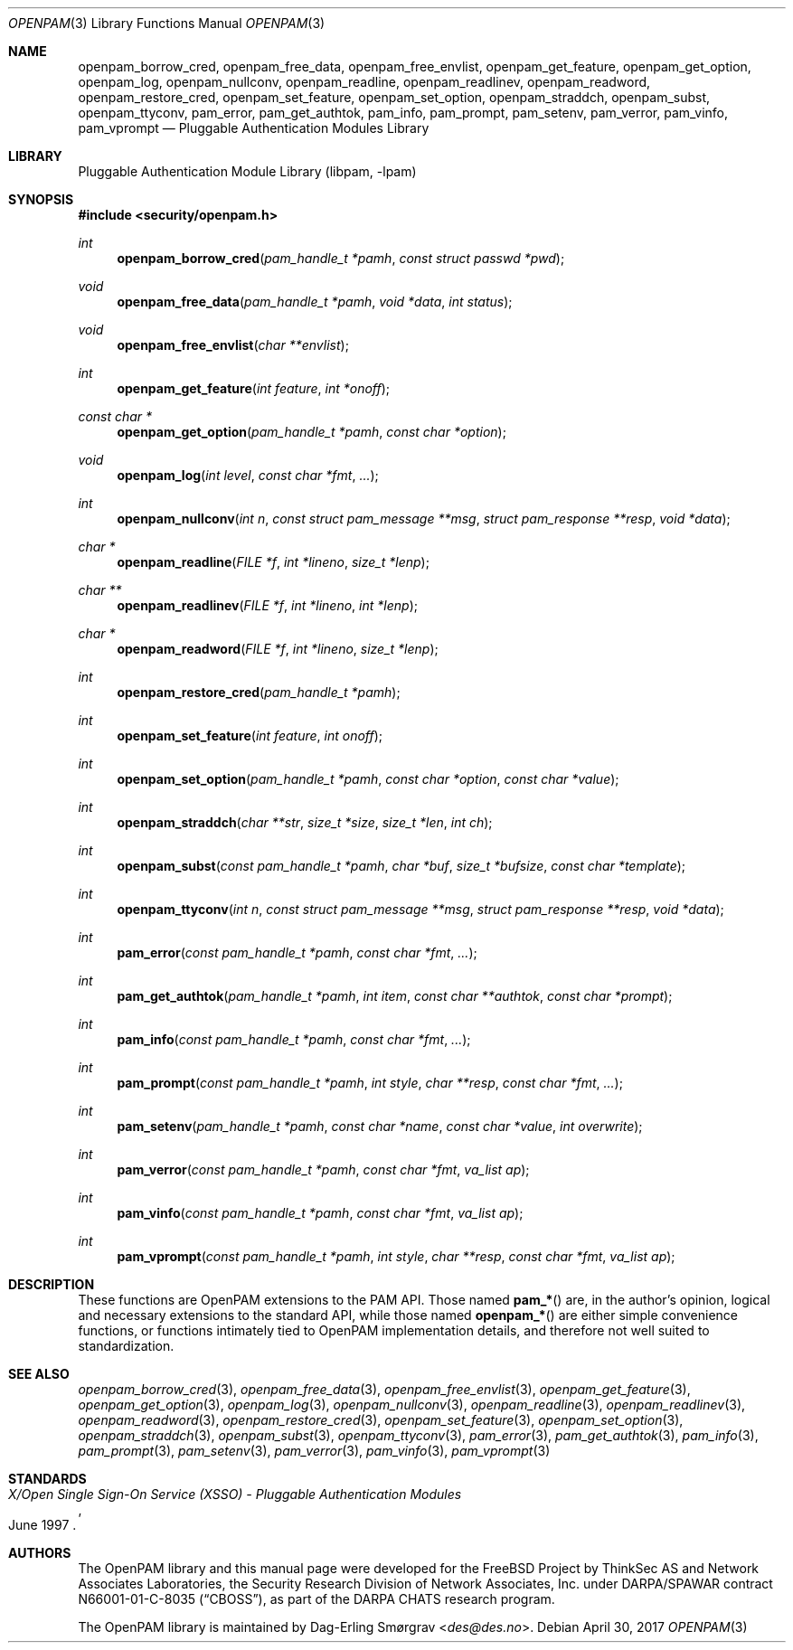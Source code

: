 .\"	$NetBSD: openpam.3,v 1.9 2015/06/05 20:35:10 joerg Exp $
.\"
.\" Generated by gendoc.pl
.Dd April 30, 2017
.Dt OPENPAM 3
.Os
.Sh NAME
.Nm openpam_borrow_cred ,
.Nm openpam_free_data ,
.Nm openpam_free_envlist ,
.Nm openpam_get_feature ,
.Nm openpam_get_option ,
.Nm openpam_log ,
.Nm openpam_nullconv ,
.Nm openpam_readline ,
.Nm openpam_readlinev ,
.Nm openpam_readword ,
.Nm openpam_restore_cred ,
.Nm openpam_set_feature ,
.Nm openpam_set_option ,
.Nm openpam_straddch ,
.Nm openpam_subst ,
.Nm openpam_ttyconv ,
.Nm pam_error ,
.Nm pam_get_authtok ,
.Nm pam_info ,
.Nm pam_prompt ,
.Nm pam_setenv ,
.Nm pam_verror ,
.Nm pam_vinfo ,
.Nm pam_vprompt
.Nd Pluggable Authentication Modules Library
.Sh LIBRARY
.Lb libpam
.Sh SYNOPSIS
.In security/openpam.h
.Ft "int"
.Fn openpam_borrow_cred "pam_handle_t *pamh" "const struct passwd *pwd"
.Ft "void"
.Fn openpam_free_data "pam_handle_t *pamh" "void *data" "int status"
.Ft "void"
.Fn openpam_free_envlist "char **envlist"
.Ft "int"
.Fn openpam_get_feature "int feature" "int *onoff"
.Ft "const char *"
.Fn openpam_get_option "pam_handle_t *pamh" "const char *option"
.Ft "void"
.Fn openpam_log "int level" "const char *fmt" "..."
.Ft "int"
.Fn openpam_nullconv "int n" "const struct pam_message **msg" "struct pam_response **resp" "void *data"
.Ft "char *"
.Fn openpam_readline "FILE *f" "int *lineno" "size_t *lenp"
.Ft "char **"
.Fn openpam_readlinev "FILE *f" "int *lineno" "int *lenp"
.Ft "char *"
.Fn openpam_readword "FILE *f" "int *lineno" "size_t *lenp"
.Ft "int"
.Fn openpam_restore_cred "pam_handle_t *pamh"
.Ft "int"
.Fn openpam_set_feature "int feature" "int onoff"
.Ft "int"
.Fn openpam_set_option "pam_handle_t *pamh" "const char *option" "const char *value"
.Ft "int"
.Fn openpam_straddch "char **str" "size_t *size" "size_t *len" "int ch"
.Ft "int"
.Fn openpam_subst "const pam_handle_t *pamh" "char *buf" "size_t *bufsize" "const char *template"
.Ft "int"
.Fn openpam_ttyconv "int n" "const struct pam_message **msg" "struct pam_response **resp" "void *data"
.Ft "int"
.Fn pam_error "const pam_handle_t *pamh" "const char *fmt" "..."
.Ft "int"
.Fn pam_get_authtok "pam_handle_t *pamh" "int item" "const char **authtok" "const char *prompt"
.Ft "int"
.Fn pam_info "const pam_handle_t *pamh" "const char *fmt" "..."
.Ft "int"
.Fn pam_prompt "const pam_handle_t *pamh" "int style" "char **resp" "const char *fmt" "..."
.Ft "int"
.Fn pam_setenv "pam_handle_t *pamh" "const char *name" "const char *value" "int overwrite"
.Ft "int"
.Fn pam_verror "const pam_handle_t *pamh" "const char *fmt" "va_list ap"
.Ft "int"
.Fn pam_vinfo "const pam_handle_t *pamh" "const char *fmt" "va_list ap"
.Ft "int"
.Fn pam_vprompt "const pam_handle_t *pamh" "int style" "char **resp" "const char *fmt" "va_list ap"
.\"
.\" $OpenPAM: openpam.man 938 2017-04-30 21:34:42Z des $
.\"
.Sh DESCRIPTION
These functions are OpenPAM extensions to the PAM API.
Those named
.Fn pam_*
are, in the author's opinion, logical and necessary extensions to the
standard API, while those named
.Fn openpam_*
are either simple convenience functions, or functions intimately tied
to OpenPAM implementation details, and therefore not well suited to
standardization.
.Sh SEE ALSO
.Xr openpam_borrow_cred 3 ,
.Xr openpam_free_data 3 ,
.Xr openpam_free_envlist 3 ,
.Xr openpam_get_feature 3 ,
.Xr openpam_get_option 3 ,
.Xr openpam_log 3 ,
.Xr openpam_nullconv 3 ,
.Xr openpam_readline 3 ,
.Xr openpam_readlinev 3 ,
.Xr openpam_readword 3 ,
.Xr openpam_restore_cred 3 ,
.Xr openpam_set_feature 3 ,
.Xr openpam_set_option 3 ,
.Xr openpam_straddch 3 ,
.Xr openpam_subst 3 ,
.Xr openpam_ttyconv 3 ,
.Xr pam_error 3 ,
.Xr pam_get_authtok 3 ,
.Xr pam_info 3 ,
.Xr pam_prompt 3 ,
.Xr pam_setenv 3 ,
.Xr pam_verror 3 ,
.Xr pam_vinfo 3 ,
.Xr pam_vprompt 3
.Sh STANDARDS
.Rs
.%T "X/Open Single Sign-On Service (XSSO) - Pluggable Authentication Modules"
.%D "June 1997"
.Re
.Sh AUTHORS
The OpenPAM library and this manual page were developed for the
.Fx
Project by ThinkSec AS and Network Associates Laboratories, the
Security Research Division of Network Associates, Inc.\& under
DARPA/SPAWAR contract N66001-01-C-8035
.Pq Dq CBOSS ,
as part of the DARPA CHATS research program.
.Pp
The OpenPAM library is maintained by
.An Dag-Erling Sm\(/orgrav Aq Mt des@des.no .
